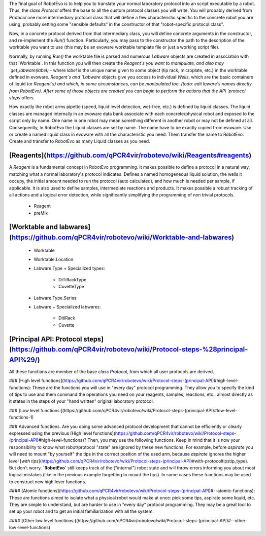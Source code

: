The final goal of RobotEvo is to help you to translate your normal laboratory protocol into an script executable by a robot. Thus, the `class Protocol` offers the base to all the custom protocol classes you will write. You will probably derived from `Protocol` one more intermediary protocol class that will define a few characteristic specific to the concrete robot you are using, probably setting some "sensible defaults" in the constructor of that "robot-specific protocol class". 

Now, in a concrete protocol derived from that intermediary class, you will define concrete arguments in the constructor, and re-implement the `Run()` function. Particularly, you may pass to the constructor the path to the description of the worktable you want to use (this may be an evoware worktable template file or just a working script file). 

Normally, by running `Run()` the worktable file is parsed and numerous `Labware` objects are created in association with that ´Worktable´. In this function you will then create the `Reagent`s you want to manipulate, and also may  `get_labware(label)` - where `label` is the unique name given to some object (tip rack, microplate, etc.) in the worktable defined in evoware. `Reagent`s and `Labware` objects give you access to individual `Wells`, which are the basic containers of liquid (or `Reagent`s) and which, in some circumstances, can be manipulated too. (todo: edit laware's names directly from RobotEvo). After some of those objects are created you can begin to perform the actions that the  API `protocol steps` offers.

How exactly the robot arms pipette (speed, liquid level detection, wet-free, etc.) is defined by liquid classes. The liquid classes are managed internally in an evoware data bank associate with each concrete/physical robot and exposed to the script only by name. One name in one robot may mean something different in another robot or may not be defined at all.
Consequently, In  RobotEvo the Liquid classes are set by name. The name have to be exactly copied from evoware. Use or create a named liquid class in evoware with all the characteristic you need. Them transfer the name to RobotEvo. Create and transfer to RobotEvo as many Liquid classes as you need. 

[Reagents](https://github.com/qPCR4vir/robotevo/wiki/Reagents#reagents)
==========================================
A `Reagent` is a fundamental concept in RobotEvo programming. It makes possible to define a protocol in a natural way, matching what a normal laboratory's protocol indicates.
Defines a named homogeneous liquid solution, the wells it occupy, the initial amount needed to run the protocol (auto calculated), and how much is needed per sample, if applicable. It is also used to define samples, intermediate reactions and products. It makes possible a robust tracking of all actions and a logical error detection, while significantly simplifying the  programming of non trivial protocols.
 - Reagent
 - preMix


[Worktable and labwares](https://github.com/qPCR4vir/robotevo/wiki/Worktable-and-labwares)
============================================
 - Worktable
 - Worktable.Location
 - Labware.Type
   + Specialized types:
     + DiTiRackType
     + CuvetteType 
 - Labware.Type.Series
 - Labware
   + Specialized labwares:
     + DitiRack
     + Cuvette

[Principal API: Protocol steps](https://github.com/qPCR4vir/robotevo/wiki/Protocol-steps-%28principal-API%29/)
==============================================
All these functions are member of the base `class Protocol`, from which all user protocols are derived.

### [High level functions](https://github.com/qPCR4vir/robotevo/wiki/Protocol-steps-(principal-API)#high-level-functions):
These are the functions you will use in "every day" protocol programming. They allow you to specify the kind of tips to use and them command the operations you need on your reagents, samples, reactions, etc., almost directly as it states in the steps of your "hand written" original laboratory protocol.

### [Low level functions:](https://github.com/qPCR4vir/robotevo/wiki/Protocol-steps-(principal-API)#low-level-functions-1)

### Advanced functions.
Are you doing some advanced protocol development that cannot be efficiently or clearly expressed using the previous [High level functions](https://github.com/qPCR4vir/robotevo/wiki/Protocol-steps-(principal-API)#high-level-functions)? Then, you may use the following functions. Keep in mind that it is now your responsibility to know what robot/protocol "state" are ignored by these new functions. For example, before `aspirate` you will need to mount "by yourself" the tips in the correct position of the used arm, because `aspirate` ignores the higher level [`with tips`](https://github.com/qPCR4vir/robotevo/wiki/Protocol-steps-(principal-API)#with-protocoltipstip_type). But don't worry, **`RobotEvo`** still keeps track of the ("internal") robot state and will throw errors informing you about most logical mistakes (like in the previous example forgetting to mount the tips). In some cases these functions may be used to construct new high lever functions.

#### [Atomic functions](https://github.com/qPCR4vir/robotevo/wiki/Protocol-steps-(principal-API)#--atomic-functions):
These are functions aimed to isolate what a physical robot would make at once: pick some tips, aspirate some liquid, etc. They are simple to understand, but are harder to use in "every day" protocol programming. They may be a great tool to set up your robot and to get an initial familiarization with all the system. 

#### [Other low level functions:](https://github.com/qPCR4vir/robotevo/wiki/Protocol-steps-(principal-API)#--other-low-level-functions)